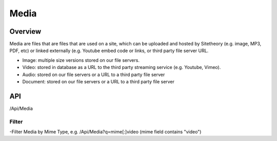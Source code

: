 #####
Media
#####


Overview
========

Media are files that are files that are used on a site, which can be uploaded and hosted by Sitetheory  (e.g. image, MP3, PDF, etc) or linked externally (e.g. Youtube embed code or links, or third party file server URL.

* Image: multiple size versions stored on our file servers.
* Video: stored in database as a URL to the third party streaming service (e.g. Youtube, Vimeo).
* Audio: stored on our file servers or a URL to a third party file server
* Document:  stored on our file servers or a URL to a third party file server


API
===
/Api/Media


Filter
------
-Filter Media by Mime Type, e.g. /Api/Media?q=mime[:]video (mime field contains "video")